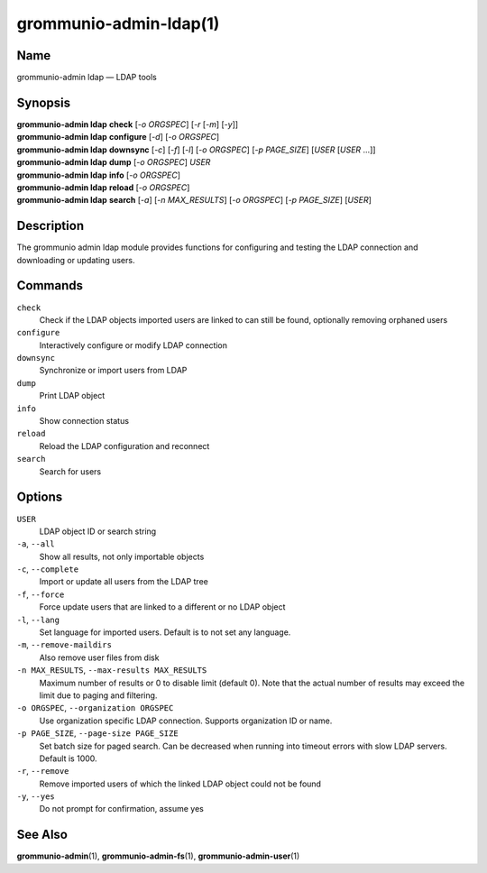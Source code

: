 ..
	SPDX-License-Identifier: CC-BY-SA-4.0 or-later
	SPDX-FileCopyrightText: 2021-2022 grommunio GmbH

=======================
grommunio-admin-ldap(1)
=======================

Name
====

grommunio-admin ldap — LDAP tools

Synopsis
========

| **grommunio-admin ldap** **check** [*-o ORGSPEC*] [*-r* [*-m*] [*-y*]]
| **grommunio-admin ldap** **configure** [*-d*] [*-o ORGSPEC*]
| **grommunio-admin ldap** **downsync** [*-c*] [*-f*] [*-l*]
  [*-o ORGSPEC*] [*-p PAGE_SIZE*] [*USER* [*USER* …]]
| **grommunio-admin ldap** **dump** [*-o ORGSPEC*] *USER*
| **grommunio-admin ldap** **info** [*-o ORGSPEC*]
| **grommunio-admin ldap** **reload** [*-o ORGSPEC*]
| **grommunio-admin ldap** **search** [*-a*] [*-n MAX_RESULTS*] [*-o ORGSPEC*]
  [*-p PAGE_SIZE*] [*USER*]

Description
===========

The grommunio admin ldap module provides functions for configuring and
testing the LDAP connection and downloading or updating users.

Commands
========

``check``
   Check if the LDAP objects imported users are linked to can still be
   found, optionally removing orphaned users
``configure``
   Interactively configure or modify LDAP connection
``downsync``
   Synchronize or import users from LDAP
``dump``
   Print LDAP object
``info``
   Show connection status
``reload``
   Reload the LDAP configuration and reconnect
``search``
   Search for users

Options
=======

``USER``
   LDAP object ID or search string
``-a``, ``--all``
   Show all results, not only importable objects
``-c``, ``--complete``
   Import or update all users from the LDAP tree
``-f``, ``--force``
   Force update users that are linked to a different or no LDAP object
``-l``, ``--lang``
   Set language for imported users. Default is to not set any language.
``-m``, ``--remove-maildirs``
   Also remove user files from disk
``-n MAX_RESULTS``, ``--max-results MAX_RESULTS``
   Maximum number of results or 0 to disable limit (default 0).
   Note that the actual number of results may exceed the limit due to paging
   and filtering.
``-o ORGSPEC``, ``--organization ORGSPEC``
   Use organization specific LDAP connection. Supports organization ID or name.
``-p PAGE_SIZE``, ``--page-size PAGE_SIZE``
   Set batch size for paged search. Can be decreased when running into timeout
   errors with slow LDAP servers. Default is 1000.
``-r``, ``--remove``
   Remove imported users of which the linked LDAP object could not be
   found
``-y``, ``--yes``
   Do not prompt for confirmation, assume yes

See Also
========

**grommunio-admin**\ (1), **grommunio-admin-fs**\ (1), **grommunio-admin-user**\ (1)
